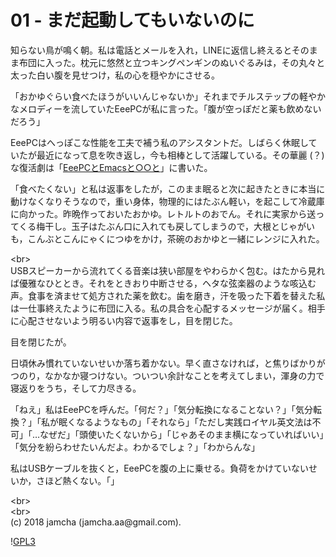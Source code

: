 #+OPTIONS: toc:nil
#+OPTIONS: \n:t

* 01 - まだ起動してもいないのに

  知らない鳥が鳴く朝。私は電話とメールを入れ，LINEに返信し終えるとそのまま布団に入った。枕元に悠然と立つキングペンギンのぬいぐるみは，その丸々と太った白い腹を見せつけ，私の心を穏やかにさせる。

  「おかゆぐらい食べたほうがいいんじゃないか」それまでチルステップの軽やかなメロディーを流していたEeePCが私に言った。「腹が空っぽだと薬も飲めないだろう」

  EeePCはへっぽこな性能を工夫で補う私のアシスタントだ。しばらく休眠していたが最近になって息を吹き返し，今も相棒として活躍している。その華麗 (？) な復活劇は「[[https://jamcha-aa.github.io/EeePC/][EeePCとEmacsと○○と]]」に書いた。

  「食べたくない」と私は返事をしたが，このまま眠ると次に起きたときに本当に動けなくなりそうなので，重い身体，物理的にはたぶん軽い，を起こして冷蔵庫に向かった。昨晩作っておいたおかゆ。レトルトのおでん。それに実家から送ってくる梅干し。玉子はたぶん口に入れても戻してしまうので，大根とじゃがいも，こんぶとこんにゃくにつゆをかけ，茶碗のおかゆと一緒にレンジに入れた。

  <br>
  USBスピーカーから流れてくる音楽は狭い部屋をやわらかく包む。はたから見れば優雅なひととき。それをときおり中断させる，ヘタな弦楽器のような咳込む声。食事を済ませて処方された薬を飲む。歯を磨き，汗を吸った下着を替えた私は一仕事終えたように布団に入る。私の具合を心配するメッセージが届く。相手に心配させないよう明るい内容で返事をし，目を閉じた。

  目を閉じたが。

  日頃休み慣れていないせいか落ち着かない。早く直さなければ，と焦りばかりがつのり，なかなか寝つけない。ついつい余計なことを考えてしまい，渾身の力で寝返りをうち，そして力尽きる。

  「ねえ」私はEeePCを呼んだ。「何だ？」「気分転換になることない？」「気分転換？」「私が眠くなるようなもの」「それなら」「ただし実践ロイヤル英文法は不可」「…なぜだ」「頭使いたくないから」「じゃあそのまま横になっていればいい」「気分を紛らわせたいんだよ。わかるでしょ？」「わからんな」

  私はUSBケーブルを抜くと，EeePCを腹の上に乗せる。負荷をかけていないせいか，さほど熱くない。「」

  <br>
  <br>
  (c) 2018 jamcha (jamcha.aa@gmail.com).

  ![[https://www.gnu.org/graphics/gplv3-88x31.png][GPL3]]

